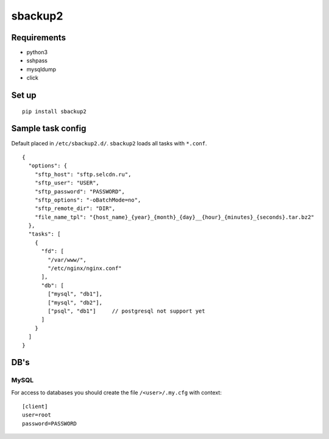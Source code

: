 sbackup2
========

Requirements
------------

- python3
- sshpass
- mysqldump
- click


Set up
------
::

    pip install sbackup2


Sample task config
------------------

Default placed in ``/etc/sbackup2.d/``. ``sbackup2`` loads all tasks with ``*.conf``.
::

    {
      "options": {
        "sftp_host": "sftp.selcdn.ru",
        "sftp_user": "USER",
        "sftp_password": "PASSWORD",
        "sftp_options": "-oBatchMode=no",
        "sftp_remote_dir": "DIR",
        "file_name_tpl": "{host_name}_{year}_{month}_{day}__{hour}_{minutes}_{seconds}.tar.bz2"
      },
      "tasks": [
        {
          "fd": [
            "/var/www/",
            "/etc/nginx/nginx.conf"
          ],
          "db": [
            ["mysql", "db1"],
            ["mysql", "db2"],
            ["psql", "db1"]     // postgresql not support yet
          ]
        }
      ]
    }


DB's
----
MySQL
^^^^^

For access to databases you should create the file ``/<user>/.my.cfg`` with context::

    [client]
    user=root
    password=PASSWORD

